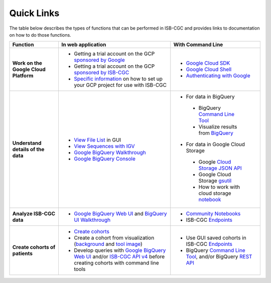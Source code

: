 **************************
Quick Links 
**************************

The table below describes the types of functions that can be performed in ISB-CGC and provides links to documentation on how to do those functions.


+---------------------------------------+---------------------------------------------------------------------------------------------------------------------------------------------------------------------------------------------------------------------------------------------------------------------------------------------+-------------------------------------------------------------------------------------------------------------------------------------------------------------------------------------------------------------------------------------------------------------------------------------------------+
|Function                               |In web application                                                                                                                                                                                                                                                                           |With Command Line                                                                                                                                                                                                                                                                                |
+=======================================+=============================================================================================================================================================================================================================================================================================+=================================================================================================================================================================================================================================================================================================+
|**Work on the Google Cloud Platform**  |                                                                                                                                                                                                                                                                                             |- `Google Cloud SDK <https://cloud.google.com/sdk/>`_                                                                                                                                                                                                                                            |
|                                       |- Getting a trial account on the GCP `sponsored by Google <https://console.developers.google.com/billing/freetrial>`_                                                                                                                                                                        |- `Google Cloud Shell <https://cloud.google.com/shell/docs/>`_                                                                                                                                                                                                                                   |
|                                       |- Getting a trial account on the GCP `sponsored by ISB-CGC <HowtoRequestCloudCredits.html>`_                                                                                                                                                                                                 |- `Authenticating with Google <gcp-info/gcp-info2/Setup.html#authenticategoogle>`_                                                                                                                                                                                                               |
|                                       |- `Specific information <https://isb-cancer-genomics-cloud.readthedocs.io/en/latest/sections/Gaining-Access-To-Controlled-Access-Data.html#accessing-controlled-data-from-a-gce-vm>`_ on how to set up your GCP project for use with ISB-CGC                                                 |                                                                                                                                                                                                                                                                                                 |
|                                       |                                                                                                                                                                                                                                                                                             |                                                                                                                                                                                                                                                                                                 |
|                                       |                                                                                                                                                                                                                                                                                             |                                                                                                                                                                                                                                                                                                 |
+---------------------------------------+---------------------------------------------------------------------------------------------------------------------------------------------------------------------------------------------------------------------------------------------------------------------------------------------+-------------------------------------------------------------------------------------------------------------------------------------------------------------------------------------------------------------------------------------------------------------------------------------------------+
|**Understand details of the data**     |- `View File List <webapp/Saved-Cohorts.html#file-browser-page>`_ in GUI                                                                                                                                                                                                                     |- For data in BigQuery                                                                                                                                                                                                                                                                           |
|                                       |- `View Sequences with IGV <webapp/IGV-Browser.html>`_                                                                                                                                                                                                                                       | - BigQuery `Command Line Tool <https://cloud.google.com/bigquery/bq-command-line-tool-quickstart>`_                                                                                                                                                                                             |
|                                       |- `Google BigQuery Walkthrough <progapi/bigqueryGUI/GettingStartedWithGoogleBigQuery.html>`_                                                                                                                                                                                                 | - Visualize results from `BigQuery <https://nbviewer.jupyter.org/github/isb-cgc/Community-Notebooks/blob/master/Notebooks/How_to_plot_BigQuery_results.ipynb>`_                                                                                                                                 |
|                                       |- `Google BigQuery Console <https://console.cloud.google.com/bigquery?>`_                                                                                                                                                                                                                    |- For data in Google Cloud Storage                                                                                                                                                                                                                                                               |
|                                       |                                                                                                                                                                                                                                                                                             | - Google `Cloud Storage JSON API <https://cloud.google.com/storage/docs/json_api/>`_                                                                                                                                                                                                            |
|                                       |                                                                                                                                                                                                                                                                                             | - Google Cloud Storage `gsutil <https://cloud.google.com/storage/docs/gsutil>`_                                                                                                                                                                                                                 |
|                                       |                                                                                                                                                                                                                                                                                             | - How to work with cloud storage `notebook <https://nbviewer.jupyter.org/github/isb-cgc/Community-Notebooks/blob/master/Notebooks/How_to_work_with_cloud_storage.ipynb>`_                                                                                                                       |
|                                       |                                                                                                                                                                                                                                                                                             |                                                                                                                                                                                                                                                                                                 |
|                                       |                                                                                                                                                                                                                                                                                             |                                                                                                                                                                                                                                                                                                 |
|                                       |                                                                                                                                                                                                                                                                                             |                                                                                                                                                                                                                                                                                                 |
|                                       |                                                                                                                                                                                                                                                                                             |                                                                                                                                                                                                                                                                                                 |
+---------------------------------------+---------------------------------------------------------------------------------------------------------------------------------------------------------------------------------------------------------------------------------------------------------------------------------------------+-------------------------------------------------------------------------------------------------------------------------------------------------------------------------------------------------------------------------------------------------------------------------------------------------+
|**Analyze ISB-CGC data**               |                                                                                                                                                                                                                                                                                             |- `Community Notebooks <https://isb-cancer-genomics-cloud.readthedocs.io/en/latest/sections/HowTos.html>`_                                                                                                                                                                                       |
|                                       |- `Google BigQuery Web UI <progapi/bigqueryGUI/GettingStartedWithGoogleBigQuery.html>`_  and `BigQuery UI Walkthrough <https://raw.githubusercontent.com/isb-cgc/readthedocs/master/docs/include/intro_to_BigQuery.pdf>`__                                                                   |- ISB-CGC `Endpoints <progapi/progAPI-v4/Programmatic-Demo.html>`_                                                                                                                                                                                                                               |
|                                       |                                                                                                                                                                                                                                                                                             |                                                                                                                                                                                                                                                                                                 |
+---------------------------------------+---------------------------------------------------------------------------------------------------------------------------------------------------------------------------------------------------------------------------------------------------------------------------------------------+-------------------------------------------------------------------------------------------------------------------------------------------------------------------------------------------------------------------------------------------------------------------------------------------------+
|**Create cohorts of patients**         |- `Create cohorts <webapp/Saved-Cohorts.html>`_                                                                                                                                                                                                                                              |- Use GUI saved cohorts in ISB-CGC `Endpoints <progapi/progAPI-v4/Programmatic-Demo.html>`_                                                                                                                                                                                                      |
|                                       |                                                                                                                                                                                                                                                                                             |- BigQuery `Command Line Tool <https://cloud.google.com/bigquery/bq-command-line-tool-quickstart>`_, and/or BigQuery `REST API <https://cloud.google.com/bigquery/bigquery-api-quickstart>`_                                                                                                     |
|                                       |- Create a cohort from visualization (`background <webapp/Saved-Cohorts.html#creating-a-cohort-from-a-visualization>`_ and `tool image <webapp/Workbooks.html#selectionicon>`_)                                                                                                              |                                                                                                                                                                                                                                                                                                 |
|                                       |- Develop queries with `Google BigQuery Web UI <progapi/bigqueryGUI/GettingStartedWithGoogleBigQuery.html>`_ and/or `ISB-CGC API v4 <https://api-dot-isb-cgc.appspot.com/v4/swagger/>`_ before creating cohorts with command line tools                                                      |                                                                                                                                                                                                                                                                                                 |
+---------------------------------------+---------------------------------------------------------------------------------------------------------------------------------------------------------------------------------------------------------------------------------------------------------------------------------------------+-------------------------------------------------------------------------------------------------------------------------------------------------------------------------------------------------------------------------------------------------------------------------------------------------+




